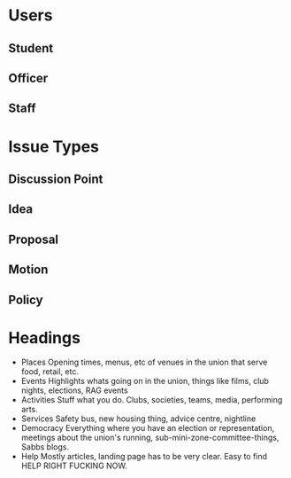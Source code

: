 * Users
** Student
** Officer
** Staff
* Issue Types
** Discussion Point
** Idea
** Proposal
** Motion
** Policy
* Headings
  - Places
    Opening times, menus, etc of venues in the union that serve food, retail, etc.
  - Events
    Highlights whats going on in the union, things like films, club nights, elections, RAG events
  - Activities
    Stuff what you do. Clubs, societies, teams, media, performing arts.
  - Services
    Safety bus, new housing thing, advice centre, nightline
  - Democracy
    Everything where you have an election or representation, meetings about the union's running, sub-mini-zone-committee-things, Sabbs blogs.
  - Help
    Mostly articles, landing page has to be very clear. Easy to find HELP RIGHT FUCKING NOW.

